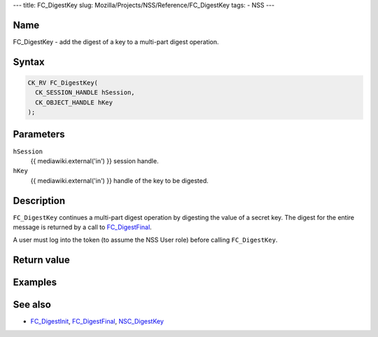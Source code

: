 --- title: FC_DigestKey slug:
Mozilla/Projects/NSS/Reference/FC_DigestKey tags: - NSS ---

.. _Name:

Name
~~~~

FC_DigestKey - add the digest of a key to a multi-part digest operation.

.. _Syntax:

Syntax
~~~~~~

.. code:: eval

   CK_RV FC_DigestKey(
     CK_SESSION_HANDLE hSession,
     CK_OBJECT_HANDLE hKey
   );

.. _Parameters:

Parameters
~~~~~~~~~~

``hSession``
   {{ mediawiki.external('in') }} session handle.
``hKey``
   {{ mediawiki.external('in') }} handle of the key to be digested.

.. _Description:

Description
~~~~~~~~~~~

``FC_DigestKey`` continues a multi-part digest operation by digesting
the value of a secret key. The digest for the entire message is returned
by a call to `FC_DigestFinal </en-US/FC_DigestFinal>`__.

A user must log into the token (to assume the NSS User role) before
calling ``FC_DigestKey``.

.. _Return_value:

Return value
~~~~~~~~~~~~

.. _Examples:

Examples
~~~~~~~~

.. _See_also:

See also
~~~~~~~~

-  `FC_DigestInit </en-US/FC_DigestInit>`__,
   `FC_DigestFinal </en-US/FC_DigestFinal>`__,
   `NSC_DigestKey </en-US/NSC_DigestKey>`__
